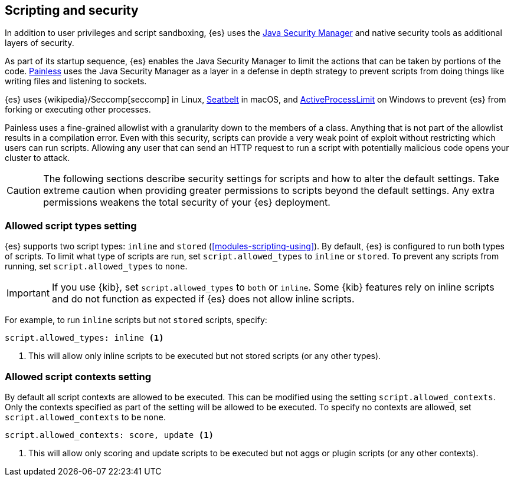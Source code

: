 [[modules-scripting-security]]
== Scripting and security
In addition to user privileges and script sandboxing, {es} uses the
https://www.oracle.com/java/technologies/javase/seccodeguide.html[Java Security Manager]
and native security tools as additional layers of security.

As part of its startup sequence, {es} enables the Java Security Manager to limit
the actions that can be taken by portions of the code. 
<<modules-scripting-painless,Painless>> uses the Java Security Manager as a
layer in a defense in depth strategy to prevent scripts from doing things like
writing files and listening to sockets.

{es} uses
{wikipedia}/Seccomp[seccomp] in Linux,
https://www.chromium.org/developers/design-documents/sandbox/osx-sandboxing-design[Seatbelt]
in macOS, and
https://msdn.microsoft.com/en-us/library/windows/desktop/ms684147[ActiveProcessLimit]
on Windows to prevent {es} from forking or executing other processes.

Painless uses a fine-grained allowlist with a granularity down to the members of
a class. Anything that is not part of the allowlist results in a compilation 
error. Even with this security, scripts can provide a very weak point of exploit 
without restricting which users can run scripts. Allowing any user that can send 
an HTTP request to run a script with potentially malicious code opens your 
cluster to attack.

[CAUTION]
====
The following sections describe security settings for scripts and how to alter
the default settings. Take extreme caution when providing greater permissions
to scripts beyond the default settings. Any extra permissions weakens the total
security of your {es} deployment.
====

[[allowed-script-types-setting]]
[discrete]
=== Allowed script types setting

{es} supports two script types: `inline` and `stored` (<<modules-scripting-using>>).
By default, {es} is configured to run both types of scripts.
To limit what type of scripts are run, set `script.allowed_types` to `inline` or `stored`.
To prevent any scripts from running, set `script.allowed_types` to `none`.

IMPORTANT: If you use {kib}, set `script.allowed_types` to `both` or `inline`.
Some {kib} features rely on inline scripts and do not function as expected
if {es} does not allow inline scripts.

For example, to run `inline` scripts but not `stored` scripts, specify:

[source,yaml]
----
script.allowed_types: inline <1>
----
<1> This will allow only inline scripts to be executed but not stored scripts
(or any other types).


[[allowed-script-contexts-setting]]
[discrete]
=== Allowed script contexts setting

By default all script contexts are allowed to be executed. This can be modified using the
setting `script.allowed_contexts`. Only the contexts specified as part of the setting will
be allowed to be executed. To specify no contexts are allowed, set `script.allowed_contexts`
to be `none`.

[source,yaml]
----
script.allowed_contexts: score, update <1>
----
<1> This will allow only scoring and update scripts to be executed but not
aggs or plugin scripts (or any other contexts).
